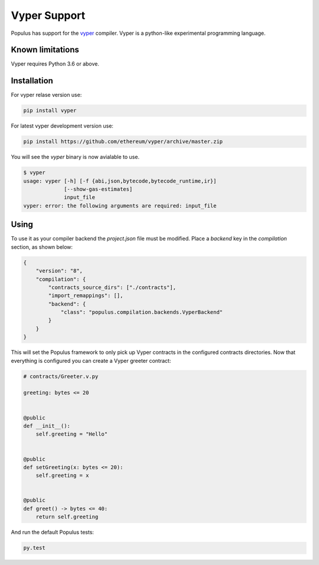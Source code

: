 Vyper Support
=============

Populus has support for the `vyper <https://github.com/ethereum/vyper>`_
compiler. Vyper is a python-like experimental programming language.


Known limitations
-----------------

Vyper requires Python 3.6 or above.


Installation
------------


For vyper relase version use:

.. code-block:: shell

   pip install vyper

For latest vyper development version use:

.. code-block:: shell

   pip install https://github.com/ethereum/vyper/archive/master.zip


You will see the `vyper` binary is now avialable to use.


.. code-block:: shell

    $ vyper
    usage: vyper [-h] [-f {abi,json,bytecode,bytecode_runtime,ir}]
                 [--show-gas-estimates]
                 input_file
    vyper: error: the following arguments are required: input_file


Using
-----

To use it as your compiler backend the `project.json` file must be modified.
Place a `backend` key in the `compilation` section, as shown below:


.. code-block:: json

    {
        "version": "8",
        "compilation": {
            "contracts_source_dirs": ["./contracts"],
            "import_remappings": [],
            "backend": {
                "class": "populus.compilation.backends.VyperBackend"
            }
        }
    }


This will set the Populus framework to only pick up Vyper contracts in the
configured contracts directories.
Now that everything is configured you can create a Vyper greeter contract:


.. code-block:: python

    # contracts/Greeter.v.py

    greeting: bytes <= 20


    @public
    def __init__():
        self.greeting = "Hello"


    @public
    def setGreeting(x: bytes <= 20):
        self.greeting = x


    @public
    def greet() -> bytes <= 40:
        return self.greeting


And run the default Populus tests:

.. code-block:: shell

    py.test
